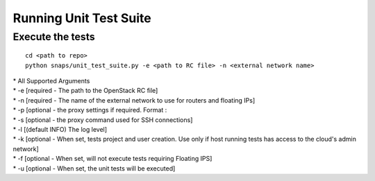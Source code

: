 Running Unit Test Suite
=======================

Execute the tests
-----------------

::

    cd <path to repo>
    python snaps/unit_test_suite.py -e <path to RC file> -n <external network name>

| \* All Supported Arguments
| \* -e [required - The path to the OpenStack RC file]
| \* -n [required - The name of the external network to use for routers
  and floating IPs]
| \* -p [optional - the proxy settings if required. Format :
| \* -s [optional - the proxy command used for SSH connections]
| \* -l [(default INFO) The log level]
| \* -k [optional - When set, tests project and user creation. Use only
  if host running tests has access to the cloud's admin network]
| \* -f [optional - When set, will not execute tests requiring Floating
  IPS]
| \* -u [optional - When set, the unit tests will be executed]
